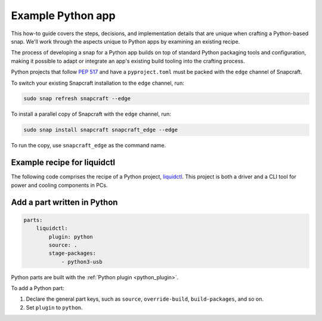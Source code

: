 .. _example-python-app:

Example Python app
==================

This how-to guide covers the steps, decisions, and implementation details that
are unique when crafting a Python-based snap. We'll work through the aspects
unique to Python apps by examining an existing recipe.

The process of developing a snap for a Python app builds on top of standard
Python packaging tools and configuration, making it possible to adapt or
integrate an app's existing build tooling into the crafting process.

Python projects that follow `PEP 517 <https://peps.python.org/pep-0517/>`_ and
have a ``pyproject.toml`` must be packed with the ``edge`` channel of
Snapcraft.

To switch your existing Snapcraft installation to the ``edge`` channel, run:

.. code:: bash

  sudo snap refresh snapcraft --edge


To install a parallel copy of Snapcraft with the ``edge`` channel, run:

.. code:: bash

  sudo snap install snapcraft snapcraft_edge --edge

To run the copy, use ``snapcraft_edge`` as the command name.


Example recipe for liquidctl
----------------------------

The following code comprises the recipe of a Python project, `liquidctl
<https://snapcraft.io/liquidctl>`_. This project is both a driver and a CLI
tool for power and cooling components in PCs.

.. collapse:: liquidctl recipe

  .. code:: yaml

    name: liquidctl
    summary: a status and control utility to for power, cooling and LED
    components
    version: '1.0'
    description: |
        liquidctl is a command-line tool to monitor and control the fan speed,
        LED colour and pump volumes of specific power supplies, motherboards,
        graphics cards and cooling solutions. The liquidctl snap unofficial and
        is not endorsed by the upsteam project.
    base: core22
    confinement: strict

    parts:
        liquidctl:
            plugin: python
            source: .
            stage-packages:
                - python3-usb

    apps:
        liquidctl:
            command: bin/liquidctl
            plugs:
                - raw-usb
                - hardware-observe


Add a part written in Python
----------------------------

.. code:: yaml

  parts:
      liquidctl:
          plugin: python
          source: .
          stage-packages:
              - python3-usb

Python parts are built with the :ref:`Python plugin <python_plugin>`.

To add a Python part:

#. Declare the general part keys, such as ``source``, ``override-build``,
   ``build-packages``, and so on.
#. Set ``plugin`` to ``python``.

